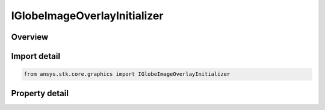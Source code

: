 IGlobeImageOverlayInitializer
=============================

.. py:class:: ansys.stk.core.graphics.IGlobeImageOverlayInitializer

   object
   
   A globe overlay that shows an image.

.. py:currentmodule:: IGlobeImageOverlayInitializer

Overview
--------

.. tab-set::

    .. tab-item:: Properties
        
        .. list-table::
            :header-rows: 0
            :widths: auto

            * - :py:attr:`~ansys.stk.core.graphics.IGlobeImageOverlayInitializer.more_than_one_image_globe_overlay_supported`


Import detail
-------------

.. code-block:: python

    from ansys.stk.core.graphics import IGlobeImageOverlayInitializer


Property detail
---------------

.. py:property:: more_than_one_image_globe_overlay_supported
    :canonical: ansys.stk.core.graphics.IGlobeImageOverlayInitializer.more_than_one_image_globe_overlay_supported
    :type: bool

    Gets whether or not the video card allows for more than one image globe overlay globe image overlay to be added.


